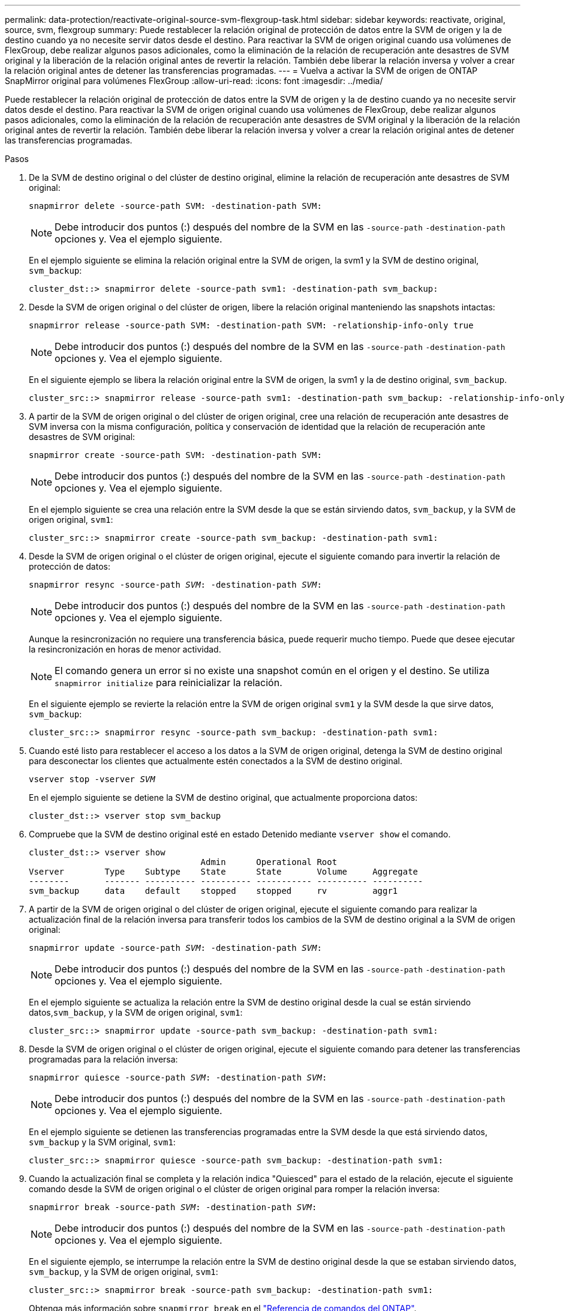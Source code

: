 ---
permalink: data-protection/reactivate-original-source-svm-flexgroup-task.html 
sidebar: sidebar 
keywords: reactivate, original, source, svm, flexgroup 
summary: Puede restablecer la relación original de protección de datos entre la SVM de origen y la de destino cuando ya no necesite servir datos desde el destino. Para reactivar la SVM de origen original cuando usa volúmenes de FlexGroup, debe realizar algunos pasos adicionales, como la eliminación de la relación de recuperación ante desastres de SVM original y la liberación de la relación original antes de revertir la relación. También debe liberar la relación inversa y volver a crear la relación original antes de detener las transferencias programadas. 
---
= Vuelva a activar la SVM de origen de ONTAP SnapMirror original para volúmenes FlexGroup
:allow-uri-read: 
:icons: font
:imagesdir: ../media/


[role="lead"]
Puede restablecer la relación original de protección de datos entre la SVM de origen y la de destino cuando ya no necesite servir datos desde el destino. Para reactivar la SVM de origen original cuando usa volúmenes de FlexGroup, debe realizar algunos pasos adicionales, como la eliminación de la relación de recuperación ante desastres de SVM original y la liberación de la relación original antes de revertir la relación. También debe liberar la relación inversa y volver a crear la relación original antes de detener las transferencias programadas.

.Pasos
. De la SVM de destino original o del clúster de destino original, elimine la relación de recuperación ante desastres de SVM original:
+
`snapmirror delete -source-path SVM: -destination-path SVM:`

+
[NOTE]
====
Debe introducir dos puntos (:) después del nombre de la SVM en las `-source-path` `-destination-path` opciones y. Vea el ejemplo siguiente.

====
+
En el ejemplo siguiente se elimina la relación original entre la SVM de origen, la svm1 y la SVM de destino original, `svm_backup`:

+
[listing]
----
cluster_dst::> snapmirror delete -source-path svm1: -destination-path svm_backup:
----
. Desde la SVM de origen original o del clúster de origen, libere la relación original manteniendo las snapshots intactas:
+
`snapmirror release -source-path SVM: -destination-path SVM: -relationship-info-only true`

+
[NOTE]
====
Debe introducir dos puntos (:) después del nombre de la SVM en las `-source-path` `-destination-path` opciones y. Vea el ejemplo siguiente.

====
+
En el siguiente ejemplo se libera la relación original entre la SVM de origen, la svm1 y la de destino original, `svm_backup`.

+
[listing]
----
cluster_src::> snapmirror release -source-path svm1: -destination-path svm_backup: -relationship-info-only true
----
. A partir de la SVM de origen original o del clúster de origen original, cree una relación de recuperación ante desastres de SVM inversa con la misma configuración, política y conservación de identidad que la relación de recuperación ante desastres de SVM original:
+
`snapmirror create -source-path SVM: -destination-path SVM:`

+
[NOTE]
====
Debe introducir dos puntos (:) después del nombre de la SVM en las `-source-path` `-destination-path` opciones y. Vea el ejemplo siguiente.

====
+
En el ejemplo siguiente se crea una relación entre la SVM desde la que se están sirviendo datos, `svm_backup`, y la SVM de origen original, `svm1`:

+
[listing]
----
cluster_src::> snapmirror create -source-path svm_backup: -destination-path svm1:
----
. Desde la SVM de origen original o el clúster de origen original, ejecute el siguiente comando para invertir la relación de protección de datos:
+
`snapmirror resync -source-path _SVM_: -destination-path _SVM_:`

+
[NOTE]
====
Debe introducir dos puntos (:) después del nombre de la SVM en las `-source-path` `-destination-path` opciones y. Vea el ejemplo siguiente.

====
+
Aunque la resincronización no requiere una transferencia básica, puede requerir mucho tiempo. Puede que desee ejecutar la resincronización en horas de menor actividad.

+
[NOTE]
====
El comando genera un error si no existe una snapshot común en el origen y el destino. Se utiliza `snapmirror initialize` para reinicializar la relación.

====
+
En el siguiente ejemplo se revierte la relación entre la SVM de origen original `svm1` y la SVM desde la que sirve datos, `svm_backup`:

+
[listing]
----
cluster_src::> snapmirror resync -source-path svm_backup: -destination-path svm1:
----
. Cuando esté listo para restablecer el acceso a los datos a la SVM de origen original, detenga la SVM de destino original para desconectar los clientes que actualmente estén conectados a la SVM de destino original.
+
`vserver stop -vserver _SVM_`

+
En el ejemplo siguiente se detiene la SVM de destino original, que actualmente proporciona datos:

+
[listing]
----
cluster_dst::> vserver stop svm_backup
----
. Compruebe que la SVM de destino original esté en estado Detenido mediante `vserver show` el comando.
+
[listing]
----
cluster_dst::> vserver show
                                  Admin      Operational Root
Vserver        Type    Subtype    State      State       Volume     Aggregate
--------       ------- ---------- ---------- ----------- ---------- ----------
svm_backup     data    default    stopped    stopped     rv         aggr1
----
. A partir de la SVM de origen original o del clúster de origen original, ejecute el siguiente comando para realizar la actualización final de la relación inversa para transferir todos los cambios de la SVM de destino original a la SVM de origen original:
+
`snapmirror update -source-path _SVM_: -destination-path _SVM_:`

+
[NOTE]
====
Debe introducir dos puntos (:) después del nombre de la SVM en las `-source-path` `-destination-path` opciones y. Vea el ejemplo siguiente.

====
+
En el ejemplo siguiente se actualiza la relación entre la SVM de destino original desde la cual se están sirviendo datos,`svm_backup`, y la SVM de origen original, `svm1`:

+
[listing]
----
cluster_src::> snapmirror update -source-path svm_backup: -destination-path svm1:
----
. Desde la SVM de origen original o el clúster de origen original, ejecute el siguiente comando para detener las transferencias programadas para la relación inversa:
+
`snapmirror quiesce -source-path _SVM_: -destination-path _SVM_:`

+
[NOTE]
====
Debe introducir dos puntos (:) después del nombre de la SVM en las `-source-path` `-destination-path` opciones y. Vea el ejemplo siguiente.

====
+
En el ejemplo siguiente se detienen las transferencias programadas entre la SVM desde la que está sirviendo datos, `svm_backup` y la SVM original, `svm1`:

+
[listing]
----
cluster_src::> snapmirror quiesce -source-path svm_backup: -destination-path svm1:
----
. Cuando la actualización final se completa y la relación indica "Quiesced" para el estado de la relación, ejecute el siguiente comando desde la SVM de origen original o el clúster de origen original para romper la relación inversa:
+
`snapmirror break -source-path _SVM_: -destination-path _SVM_:`

+
[NOTE]
====
Debe introducir dos puntos (:) después del nombre de la SVM en las `-source-path` `-destination-path` opciones y. Vea el ejemplo siguiente.

====
+
En el siguiente ejemplo, se interrumpe la relación entre la SVM de destino original desde la que se estaban sirviendo datos, `svm_backup`, y la SVM de origen original, `svm1`:

+
[listing]
----
cluster_src::> snapmirror break -source-path svm_backup: -destination-path svm1:
----
+
Obtenga más información sobre `snapmirror break` en el link:https://docs.netapp.com/us-en/ontap-cli/snapmirror-break.html["Referencia de comandos del ONTAP"^].

. Si la SVM de origen se había detenido anteriormente, desde el clúster de origen original, inicie la SVM de origen original:
+
`vserver start -vserver _SVM_`

+
En el ejemplo siguiente se inicia la SVM de origen original:

+
[listing]
----
cluster_src::> vserver start svm1
----
. En la SVM de origen original o en el clúster de origen, elimine la relación de recuperación ante desastres de SVM inversa:
+
`snapmirror delete -source-path SVM: -destination-path SVM:`

+
[NOTE]
====
Debe introducir dos puntos (:) después del nombre de la SVM en las `-source-path` `-destination-path` opciones y. Vea el ejemplo siguiente.

====
+
En el ejemplo siguiente se elimina la relación inversa entre la SVM de destino original, svm_backup y la SVM de origen original `svm1`:

+
[listing]
----
cluster_src::> snapmirror delete -source-path svm_backup: -destination-path svm1:
----
. Desde la SVM de destino original o el clúster de destino original, libere la relación inversa manteniendo las copias Snapshot intactas:
+
`snapmirror release -source-path SVM: -destination-path SVM: -relationship-info-only true`

+
[NOTE]
====
Debe introducir dos puntos (:) después del nombre de la SVM en las `-source-path` `-destination-path` opciones y. Vea el ejemplo siguiente.

====
+
En el siguiente ejemplo, se libera la relación inversa entre la SVM de destino original, svm_backup y la SVM de origen original, svm1:

+
[listing]
----
cluster_dst::> snapmirror release -source-path svm_backup: -destination-path svm1: -relationship-info-only true
----
. Desde la SVM de destino original o el clúster de destino original, vuelva a crear la relación original. Utilice la misma configuración, política y conservación de identidad que la relación de recuperación ante desastres original de la SVM:
+
`snapmirror create -source-path SVM: -destination-path SVM:`

+
[NOTE]
====
Debe introducir dos puntos (:) después del nombre de la SVM en las `-source-path` `-destination-path` opciones y. Vea el ejemplo siguiente.

====
+
En el ejemplo siguiente se crea una relación entre la SVM de origen original `svm1` y la SVM de destino original, `svm_backup`:

+
[listing]
----
cluster_dst::> snapmirror create -source-path svm1: -destination-path svm_backup:
----
. A partir de la SVM de destino original o del clúster de destino original, restablezca la relación de protección de datos original:
+
`snapmirror resync -source-path _SVM_: -destination-path _SVM_:`

+
[NOTE]
====
Debe introducir dos puntos (:) después del nombre de la SVM en las `-source-path` `-destination-path` opciones y. Vea el ejemplo siguiente.

====
+
En el ejemplo siguiente se restablece la relación entre la SVM de origen original `svm1` y la SVM de destino original, `svm_backup`:

+
[listing]
----
cluster_dst::> snapmirror resync -source-path svm1: -destination-path svm_backup:
----


.Información relacionada
* link:https://docs.netapp.com/us-en/ontap-cli/snapmirror-create.html["snapmirror create"^]

